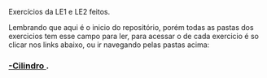 # Estruturas_de_dados1
Exercícios da LE1 e LE2 feitos. 

# LE1 Detalhes

Lembrando que aqui é o inicio do repositório, porém todas as pastas dos exercicios tem esse campo para ler,
para acessar o de cada exercicio é so clicar nos links abaixo, ou ir navegando pelas pastas acima:

*** [[https://github.com/Javiercuba/Estruturas_de_dados1/tree/master/LE1/Cilindro#cilindro][ -Cilindro ]].


